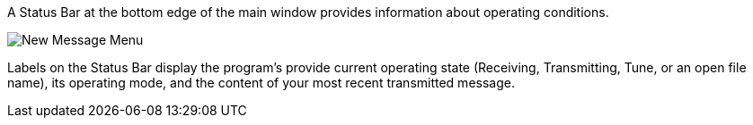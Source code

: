 // Status=review

A Status Bar at the bottom edge of the main window provides
information about operating conditions.  

//.Status Bar
image::images/status-bar-a.png[align="left",alt="New Message Menu"]

Labels on the Status Bar display the program's provide current
operating state (Receiving, Transmitting, Tune, or an open file name),
its operating mode, and the content of your most recent transmitted
message.
